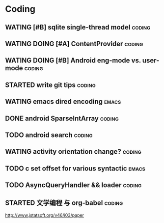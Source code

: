 * Coding
#+CATEGORY:CODING
** WATING [#B] sqlite single-thread model                           :coding:
** WATING DOING [#A] ContentProvider                                :coding:
** WATING DOING [#B] Android eng-mode vs. user-mode                 :coding:
** STARTED write git tips                                           :coding:
SCHEDULED: <2012-04-18 Wed>
  
** WATING emacs dired encoding                                       :emacs:
  

** DONE android SparseIntArray                                      :coding:
CLOSED: [2012-04-27 周五 00:14]
** TODO android search                                              :coding:
  
** WATING activity orientation change?                              :coding:
** TODO c set offset for various syntactic                           :emacs:
** TODO AsyncQueryHandler && loader                                 :coding:
** STARTED 文学编程 与 org-babel                                    :coding:
http://www.jstatsoft.org/v46/i03/paper
